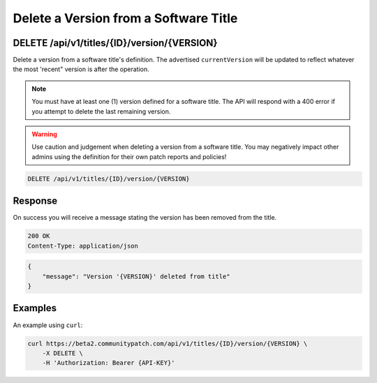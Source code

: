 Delete a Version from a Software Title
======================================

DELETE /api/v1/titles/{ID}/version/{VERSION}
---------------------------------------------

Delete a version from a software title's definition. The advertised
``currentVersion`` will be updated to reflect whatever the most 'recent" version
is after the operation.

.. note::

    You must have at least one (1) version defined for a software title. The
    API will respond with a 400 error if you attempt to delete the last
    remaining version.

.. warning::

    Use caution and judgement when deleting a version from a software title.
    You may negatively impact other admins using the definition for their own
    patch reports and policies!

.. code-block:: text

    DELETE /api/v1/titles/{ID}/version/{VERSION}

Response
--------

On success you will receive a message stating the version has been removed from
the title.

.. code-block:: text

    200 OK
    Content-Type: application/json

.. code-block:: json

    {
        "message": "Version '{VERSION}' deleted from title"
    }

Examples
--------

An example using ``curl``:

.. code-block:: bash

    curl https://beta2.communitypatch.com/api/v1/titles/{ID}/version/{VERSION} \
        -X DELETE \
        -H 'Authorization: Bearer {API-KEY}'
